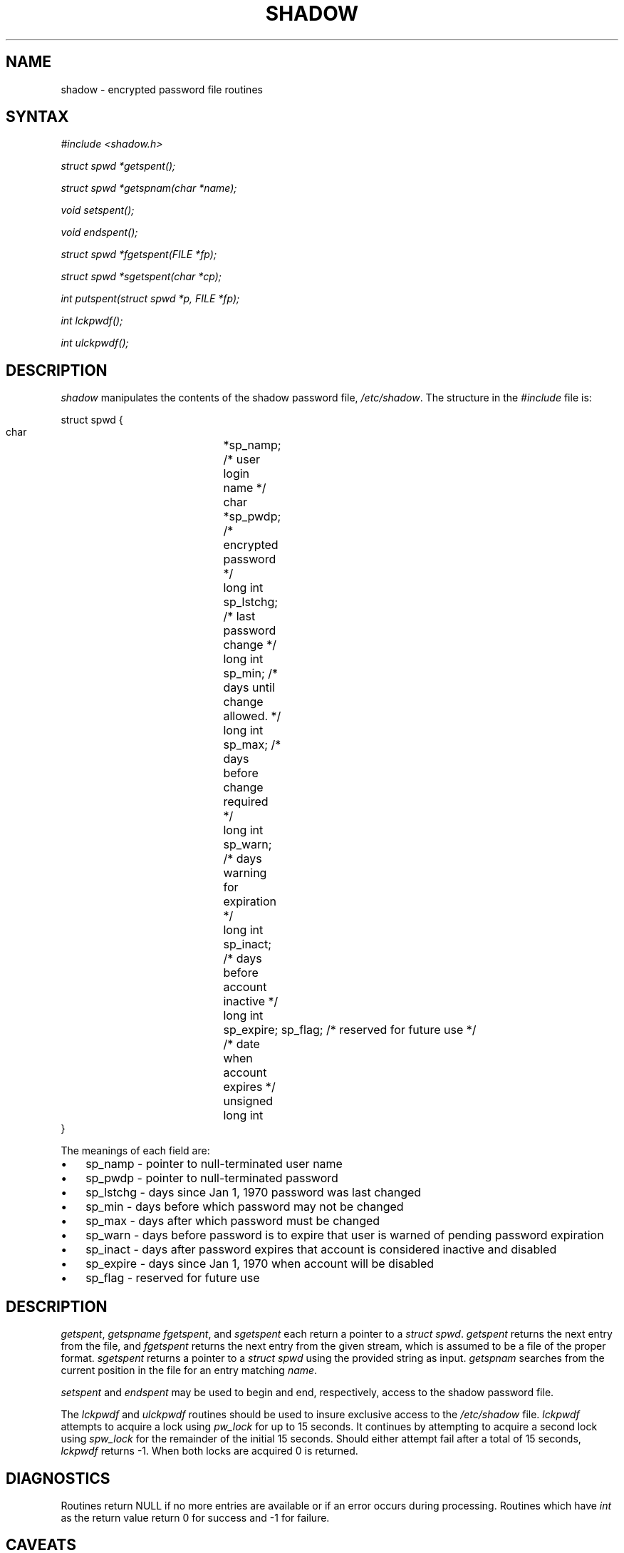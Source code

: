 .\"Generated by db2man.xsl. Don't modify this, modify the source.
.de Sh \" Subsection
.br
.if t .Sp
.ne 5
.PP
\fB\\$1\fR
.PP
..
.de Sp \" Vertical space (when we can't use .PP)
.if t .sp .5v
.if n .sp
..
.de Ip \" List item
.br
.ie \\n(.$>=3 .ne \\$3
.el .ne 3
.IP "\\$1" \\$2
..
.TH "SHADOW" 3 "" "" ""
.SH NAME
shadow \- encrypted password file routines
.SH "SYNTAX"

.PP
\fI#include <shadow\&.h>\fR 

.PP
\fIstruct spwd *getspent();\fR 

.PP
\fIstruct spwd *getspnam(char\fR  \fI*name\fR\fI);\fR 

.PP
\fIvoid setspent();\fR 

.PP
\fIvoid endspent();\fR 

.PP
\fIstruct spwd *fgetspent(FILE\fR  \fI*fp\fR\fI);\fR 

.PP
\fIstruct spwd *sgetspent(char\fR  \fI*cp\fR\fI);\fR 

.PP
\fIint putspent(struct spwd\fR  \fI*p,\fR  \fIFILE\fR  \fI*fp\fR\fI);\fR 

.PP
\fIint lckpwdf();\fR 

.PP
\fIint ulckpwdf();\fR 

.SH "DESCRIPTION"

.PP
\fIshadow\fR manipulates the contents of the shadow password file, \fI/etc/shadow\fR\&. The structure in the \fI#include\fR file is:

.nf
struct spwd {
      char			*sp_namp; /* user login name */
      char			*sp_pwdp; /* encrypted password */
      long int		sp_lstchg; /* last password change */
      long int		sp_min; /* days until change allowed\&. */
      long int		sp_max; /* days before change required */
      long int		sp_warn; /* days warning for expiration */
      long int		sp_inact; /* days before account inactive */
      long int		sp_expire; /* date when account expires */
      unsigned long int	sp_flag; /* reserved for future use */
}
    
.fi

.PP
The meanings of each field are:

.TP 3
\(bu
sp_namp \- pointer to null\-terminated user name
.TP
\(bu
sp_pwdp \- pointer to null\-terminated password
.TP
\(bu
sp_lstchg \- days since Jan 1, 1970 password was last changed
.TP
\(bu
sp_min \- days before which password may not be changed
.TP
\(bu
sp_max \- days after which password must be changed
.TP
\(bu
sp_warn \- days before password is to expire that user is warned of pending password expiration
.TP
\(bu
sp_inact \- days after password expires that account is considered inactive and disabled
.TP
\(bu
sp_expire \- days since Jan 1, 1970 when account will be disabled
.TP
\(bu
sp_flag \- reserved for future use
.LP

.SH "DESCRIPTION"

.PP
\fIgetspent\fR, \fIgetspname\fR  \fIfgetspent\fR, and \fIsgetspent\fR each return a pointer to a \fIstruct spwd\fR\&. \fIgetspent\fR returns the next entry from the file, and \fIfgetspent\fR returns the next entry from the given stream, which is assumed to be a file of the proper format\&. \fIsgetspent\fR returns a pointer to a \fIstruct spwd\fR using the provided string as input\&. \fIgetspnam\fR searches from the current position in the file for an entry matching \fIname\fR\&.

.PP
\fIsetspent\fR and \fIendspent\fR may be used to begin and end, respectively, access to the shadow password file\&.

.PP
The \fIlckpwdf\fR and \fIulckpwdf\fR routines should be used to insure exclusive access to the \fI/etc/shadow\fR file\&. \fIlckpwdf\fR attempts to acquire a lock using \fIpw_lock\fR for up to 15 seconds\&. It continues by attempting to acquire a second lock using \fIspw_lock\fR for the remainder of the initial 15 seconds\&. Should either attempt fail after a total of 15 seconds, \fIlckpwdf\fR returns \-1\&. When both locks are acquired 0 is returned\&.

.SH "DIAGNOSTICS"

.PP
Routines return NULL if no more entries are available or if an error occurs during processing\&. Routines which have \fIint\fR as the return value return 0 for success and \-1 for failure\&.

.SH "CAVEATS"

.PP
These routines may only be used by the super user as access to the shadow password file is restricted\&.

.SH "FILES"

.TP
\fI/etc/shadow\fR
secure user account information
.SH "SEE ALSO"

.PP
\fBgetpwent\fR(3), \fBshadow\fR(5) 

.SH "AUTHOR"

.PP
Julianne Frances Haugh (jockgrrl@ix\&.netcom\&.com)

